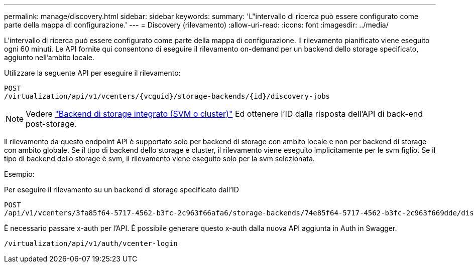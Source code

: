 ---
permalink: manage/discovery.html 
sidebar: sidebar 
keywords:  
summary: 'L"intervallo di ricerca può essere configurato come parte della mappa di configurazione.' 
---
= Discovery (rilevamento)
:allow-uri-read: 
:icons: font
:imagesdir: ../media/


[role="lead"]
L'intervallo di ricerca può essere configurato come parte della mappa di configurazione. Il rilevamento pianificato viene eseguito ogni 60 minuti. Le API fornite qui consentono di eseguire il rilevamento on-demand per un backend dello storage specificato, aggiunto nell'ambito locale.

Utilizzare la seguente API per eseguire il rilevamento:

[listing]
----
POST
/virtualization/api/v1/vcenters/{vcguid}/storage-backends/{id}/discovery-jobs
----
[NOTE]
====
Vedere link:../configure/onboard_svm.html["Backend di storage integrato (SVM o cluster)"] Ed ottenere l'ID dalla risposta dell'API di back-end post-storage.

====
Il rilevamento da questo endpoint API è supportato solo per backend di storage con ambito locale e non per backend di storage con ambito globale.
Se il tipo di backend dello storage è cluster, il rilevamento viene eseguito implicitamente per le svm figlio.
Se il tipo di backend dello storage è svm, il rilevamento viene eseguito solo per la svm selezionata.

Esempio:

Per eseguire il rilevamento su un backend di storage specificato dall'ID

[listing]
----
POST
/api/v1/vcenters/3fa85f64-5717-4562-b3fc-2c963f66afa6/storage-backends/74e85f64-5717-4562-b3fc-2c963f669dde/discovery-jobs
----
È necessario passare x-auth per l'API. È possibile generare questo x-auth dalla nuova API aggiunta in Auth in Swagger.

[listing]
----
/virtualization/api/v1/auth/vcenter-login
----